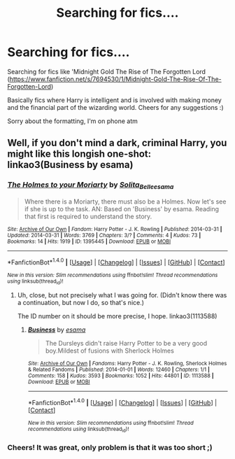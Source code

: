 #+TITLE: Searching for fics....

* Searching for fics....
:PROPERTIES:
:Author: Mxrus-u
:Score: 7
:DateUnix: 1466044065.0
:DateShort: 2016-Jun-16
:FlairText: Request
:END:
Searching for fics like 'Midnight Gold The Rise of The Forgotten Lord ([[https://www.fanfiction.net/s/7694530/1/Midnight-Gold-The-Rise-Of-The-Forgotten-Lord]])

Basically fics where Harry is intelligent and is involved with making money and the financial part of the wizarding world. Cheers for any suggestions :)

Sorry about the formatting, I'm on phone atm


** Well, if you don't mind a dark, criminal Harry, you might like this longish one-shot: linkao3(Business by esama)
:PROPERTIES:
:Author: mistermisstep
:Score: 1
:DateUnix: 1466137968.0
:DateShort: 2016-Jun-17
:END:

*** [[http://archiveofourown.org/works/1395445][*/The Holmes to your Moriarty/*]] by [[http://archiveofourown.org/users/Solita_Belle/pseuds/Solita_Bellehttp://archiveofourown.org/users/esama/pseuds/esama][/Solita_Belleesama/]]

#+begin_quote
  Where there is a Moriarty, there must also be a Holmes. Now let's see if she is up to the task. AN: Based on 'Business' by esama. Reading that first is required to understand the story.
#+end_quote

^{/Site/: [[http://www.archiveofourown.org/][Archive of Our Own]] *|* /Fandom/: Harry Potter - J. K. Rowling *|* /Published/: 2014-03-31 *|* /Updated/: 2014-03-31 *|* /Words/: 3769 *|* /Chapters/: 3/? *|* /Comments/: 4 *|* /Kudos/: 73 *|* /Bookmarks/: 14 *|* /Hits/: 1919 *|* /ID/: 1395445 *|* /Download/: [[http://archiveofourown.org/downloads/So/Solita_Belle/1395445/The%20Holmes%20to%20your%20Moriarty.epub?updated_at=1396274721][EPUB]] or [[http://archiveofourown.org/downloads/So/Solita_Belle/1395445/The%20Holmes%20to%20your%20Moriarty.mobi?updated_at=1396274721][MOBI]]}

--------------

*FanfictionBot*^{1.4.0} *|* [[[https://github.com/tusing/reddit-ffn-bot/wiki/Usage][Usage]]] | [[[https://github.com/tusing/reddit-ffn-bot/wiki/Changelog][Changelog]]] | [[[https://github.com/tusing/reddit-ffn-bot/issues/][Issues]]] | [[[https://github.com/tusing/reddit-ffn-bot/][GitHub]]] | [[[https://www.reddit.com/message/compose?to=tusing][Contact]]]

^{/New in this version: Slim recommendations using/ ffnbot!slim! /Thread recommendations using/ linksub(thread_id)!}
:PROPERTIES:
:Author: FanfictionBot
:Score: 1
:DateUnix: 1466137988.0
:DateShort: 2016-Jun-17
:END:

**** Uh, close, but not precisely what I was going for. (Didn't know there was a continuation, but now I do, so that's nice.)

The ID number on it should be more precise, I hope. linkao3(1113588)
:PROPERTIES:
:Author: mistermisstep
:Score: 2
:DateUnix: 1466138204.0
:DateShort: 2016-Jun-17
:END:

***** [[http://archiveofourown.org/works/1113588][*/Business/*]] by [[http://archiveofourown.org/users/esama/pseuds/esama][/esama/]]

#+begin_quote
  The Dursleys didn't raise Harry Potter to be a very good boy.Mildest of fusions with Sherlock Holmes
#+end_quote

^{/Site/: [[http://www.archiveofourown.org/][Archive of Our Own]] *|* /Fandoms/: Harry Potter - J. K. Rowling, Sherlock Holmes & Related Fandoms *|* /Published/: 2014-01-01 *|* /Words/: 12460 *|* /Chapters/: 1/1 *|* /Comments/: 158 *|* /Kudos/: 3593 *|* /Bookmarks/: 1052 *|* /Hits/: 44801 *|* /ID/: 1113588 *|* /Download/: [[http://archiveofourown.org/downloads/es/esama/1113588/Business.epub?updated_at=1388579989][EPUB]] or [[http://archiveofourown.org/downloads/es/esama/1113588/Business.mobi?updated_at=1388579989][MOBI]]}

--------------

*FanfictionBot*^{1.4.0} *|* [[[https://github.com/tusing/reddit-ffn-bot/wiki/Usage][Usage]]] | [[[https://github.com/tusing/reddit-ffn-bot/wiki/Changelog][Changelog]]] | [[[https://github.com/tusing/reddit-ffn-bot/issues/][Issues]]] | [[[https://github.com/tusing/reddit-ffn-bot/][GitHub]]] | [[[https://www.reddit.com/message/compose?to=tusing][Contact]]]

^{/New in this version: Slim recommendations using/ ffnbot!slim! /Thread recommendations using/ linksub(thread_id)!}
:PROPERTIES:
:Author: FanfictionBot
:Score: 1
:DateUnix: 1466138241.0
:DateShort: 2016-Jun-17
:END:


*** Cheers! It was great, only problem is that it was too short ;)
:PROPERTIES:
:Author: Mxrus-u
:Score: 1
:DateUnix: 1466158181.0
:DateShort: 2016-Jun-17
:END:
